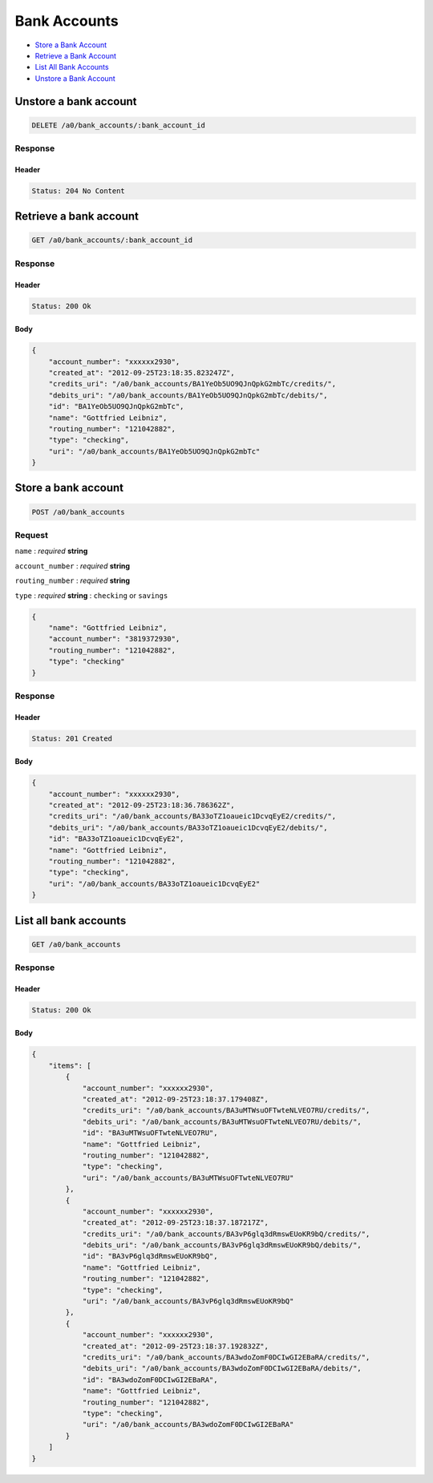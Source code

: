 Bank Accounts
=============

-  `Store a Bank Account`_
-  `Retrieve a Bank Account`_
-  `List All Bank Accounts`_
-  `Unstore a Bank Account`_


Unstore a bank account
----------------------

.. code::

    DELETE /a0/bank_accounts/:bank_account_id


Response
~~~~~~~~

Header
^^^^^^

.. code::

    Status: 204 No Content



Retrieve a bank account
-----------------------

.. code::

    GET /a0/bank_accounts/:bank_account_id


Response
~~~~~~~~

Header
^^^^^^

.. code::

    Status: 200 Ok

Body
^^^^

.. code:: javascript


    {
        "account_number": "xxxxxx2930",
        "created_at": "2012-09-25T23:18:35.823247Z",
        "credits_uri": "/a0/bank_accounts/BA1YeOb5UO9QJnQpkG2mbTc/credits/",
        "debits_uri": "/a0/bank_accounts/BA1YeOb5UO9QJnQpkG2mbTc/debits/",
        "id": "BA1YeOb5UO9QJnQpkG2mbTc",
        "name": "Gottfried Leibniz",
        "routing_number": "121042882",
        "type": "checking",
        "uri": "/a0/bank_accounts/BA1YeOb5UO9QJnQpkG2mbTc"
    }



Store a bank account
--------------------

.. code::

    POST /a0/bank_accounts


Request
~~~~~~~

``name``
: *required* **string**

``account_number``
: *required* **string**

``routing_number``
: *required* **string**

``type``
: *required* **string**
: ``checking`` or ``savings``

.. code:: javascript

    {
        "name": "Gottfried Leibniz",
        "account_number": "3819372930",
        "routing_number": "121042882",
        "type": "checking"
    }

Response
~~~~~~~~

Header
^^^^^^

.. code::

    Status: 201 Created

Body
^^^^

.. code:: javascript


    {
        "account_number": "xxxxxx2930",
        "created_at": "2012-09-25T23:18:36.786362Z",
        "credits_uri": "/a0/bank_accounts/BA33oTZ1oaueic1DcvqEyE2/credits/",
        "debits_uri": "/a0/bank_accounts/BA33oTZ1oaueic1DcvqEyE2/debits/",
        "id": "BA33oTZ1oaueic1DcvqEyE2",
        "name": "Gottfried Leibniz",
        "routing_number": "121042882",
        "type": "checking",
        "uri": "/a0/bank_accounts/BA33oTZ1oaueic1DcvqEyE2"
    }



List all bank accounts
----------------------

.. code::

    GET /a0/bank_accounts


Response
~~~~~~~~

Header
^^^^^^

.. code::

    Status: 200 Ok

Body
^^^^

.. code:: javascript


    {
        "items": [
            {
                "account_number": "xxxxxx2930",
                "created_at": "2012-09-25T23:18:37.179408Z",
                "credits_uri": "/a0/bank_accounts/BA3uMTWsuOFTwteNLVEO7RU/credits/",
                "debits_uri": "/a0/bank_accounts/BA3uMTWsuOFTwteNLVEO7RU/debits/",
                "id": "BA3uMTWsuOFTwteNLVEO7RU",
                "name": "Gottfried Leibniz",
                "routing_number": "121042882",
                "type": "checking",
                "uri": "/a0/bank_accounts/BA3uMTWsuOFTwteNLVEO7RU"
            },
            {
                "account_number": "xxxxxx2930",
                "created_at": "2012-09-25T23:18:37.187217Z",
                "credits_uri": "/a0/bank_accounts/BA3vP6glq3dRmswEUoKR9bQ/credits/",
                "debits_uri": "/a0/bank_accounts/BA3vP6glq3dRmswEUoKR9bQ/debits/",
                "id": "BA3vP6glq3dRmswEUoKR9bQ",
                "name": "Gottfried Leibniz",
                "routing_number": "121042882",
                "type": "checking",
                "uri": "/a0/bank_accounts/BA3vP6glq3dRmswEUoKR9bQ"
            },
            {
                "account_number": "xxxxxx2930",
                "created_at": "2012-09-25T23:18:37.192832Z",
                "credits_uri": "/a0/bank_accounts/BA3wdoZomF0DCIwGI2EBaRA/credits/",
                "debits_uri": "/a0/bank_accounts/BA3wdoZomF0DCIwGI2EBaRA/debits/",
                "id": "BA3wdoZomF0DCIwGI2EBaRA",
                "name": "Gottfried Leibniz",
                "routing_number": "121042882",
                "type": "checking",
                "uri": "/a0/bank_accounts/BA3wdoZomF0DCIwGI2EBaRA"
            }
        ]
    }




